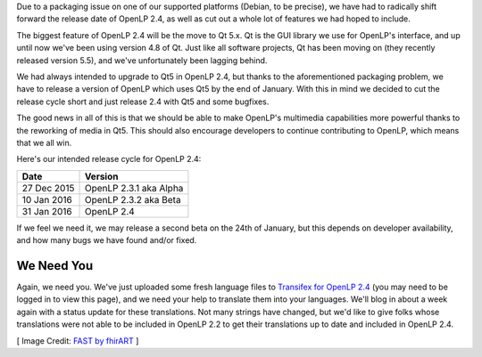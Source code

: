 .. title: Moving to PyQt5 and Releasing Version 2.4
.. slug: 2015/12/24/moving-to-pyqt5-and-releasing-version-24
.. date: 2015-12-24 19:00:34 UTC
.. tags:
.. category:
.. link:
.. description:
.. type: text
.. previewimage: /cover-images/moving-to-pyqt5-and-releasing-version-24.jpg

Due to a packaging issue on one of our supported platforms (Debian, to be precise), we have had to radically shift
forward the release date of OpenLP 2.4, as well as cut out a whole lot of features we had hoped to include.

The biggest feature of OpenLP 2.4 will be the move to Qt 5.x. Qt is the GUI library we use for OpenLP's interface, and
up until now we've been using version 4.8 of Qt. Just like all software projects, Qt has been moving on (they recently
released version 5.5), and we've unfortunately been lagging behind.

We had always intended to upgrade to Qt5 in OpenLP 2.4, but thanks to the aforementioned packaging problem, we have to
release a version of OpenLP which uses Qt5 by the end of January. With this in mind we decided to cut the release
cycle short and just release 2.4 with Qt5 and some bugfixes.

The good news in all of this is that we should be able to make OpenLP's multimedia capabilities more powerful thanks
to the reworking of media in Qt5. This should also encourage developers to continue contributing to OpenLP, which means
that we all win.

Here's our intended release cycle for OpenLP 2.4:

+---------------+------------------------+
| Date          | Version                |
+===============+========================+
| 27 Dec 2015   | OpenLP 2.3.1 aka Alpha |
+---------------+------------------------+
| 10 Jan 2016   | OpenLP 2.3.2 aka Beta  |
+---------------+------------------------+
| 31 Jan 2016   | OpenLP 2.4             |
+---------------+------------------------+

If we feel we need it, we may release a second beta on the 24th of January, but this depends on developer availability,
and how many bugs we have found and/or fixed.

We Need You
-----------

Again, we need you. We've just uploaded some fresh language files to `Transifex for OpenLP 2.4`_ (you may need to be
logged in to view this page), and we need your help to translate them into your languages. We'll blog in about a week
again with a status update for these translations. Not many strings have changed, but we'd like to give folks whose
translations were not able to be included in OpenLP 2.2 to get their translations up to date and included in OpenLP 2.4.

[ Image Credit: `FAST by fhirART`_ ]

.. _Transifex for OpenLP 2.4: https://www.transifex.com/openlp/openlp/openlp-24x/
.. _FAST by fhirART: https://www.flickr.com/photos/64252494@N07/7573429776/


